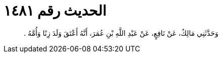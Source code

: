 
= الحديث رقم ١٤٨١

[quote.hadith]
وَحَدَّثَنِي مَالِكٌ، عَنْ نَافِعٍ، عَنْ عَبْدِ اللَّهِ بْنِ عُمَرَ، أَنَّهُ أَعْتَقَ وَلَدَ زِنًا وَأُمَّهُ ‏.‏